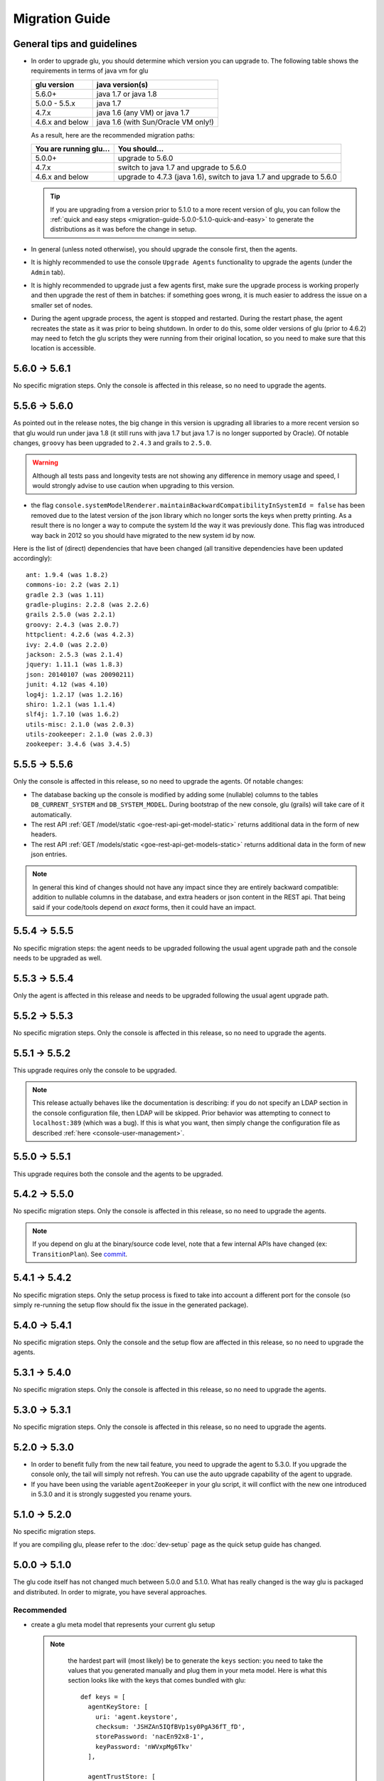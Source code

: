 .. Copyright (c) 2013-2015 Yan Pujante

   Licensed under the Apache License, Version 2.0 (the "License"); you may not
   use this file except in compliance with the License. You may obtain a copy of
   the License at

   http://www.apache.org/licenses/LICENSE-2.0

   Unless required by applicable law or agreed to in writing, software
   distributed under the License is distributed on an "AS IS" BASIS, WITHOUT
   WARRANTIES OR CONDITIONS OF ANY KIND, either express or implied. See the
   License for the specific language governing permissions and limitations under
   the License.

Migration Guide
===============

.. _migration-guide-overall:

General tips and guidelines
---------------------------

* In order to upgrade glu, you should determine which version you can upgrade to. The following table shows the requirements in terms of java vm for glu

  +----------------+-----------------------------------+
  |glu version     |java version(s)                    |
  +================+===================================+
  | 5.6.0+         |java 1.7 or java 1.8               |
  +----------------+-----------------------------------+
  | 5.0.0 - 5.5.x  |java 1.7                           |
  +----------------+-----------------------------------+
  | 4.7.x          |java 1.6 (any VM) or java 1.7      |
  +----------------+-----------------------------------+
  | 4.6.x and below|java 1.6 (with Sun/Oracle VM only!)|
  +----------------+-----------------------------------+

  As a result, here are the recommended migration paths:

  +----------------------+---------------------------------------+
  |You are running glu...| You should...                         |
  +======================+=======================================+
  | 5.0.0+               |upgrade to 5.6.0                       |
  +----------------------+---------------------------------------+
  | 4.7.x                |switch to java 1.7 and upgrade to 5.6.0|
  +----------------------+---------------------------------------+
  | 4.6.x and below      |upgrade to 4.7.3 (java 1.6),           |
  |                      |switch to java 1.7 and upgrade to 5.6.0|
  +----------------------+---------------------------------------+

  .. tip:: If you are upgrading from a version prior to 5.1.0 to a more recent version of glu, you can follow the :ref:`quick and easy steps <migration-guide-5.0.0-5.1.0-quick-and-easy>` to generate the distributions as it was before the change in setup.

* In general (unless noted otherwise), you should upgrade the console first, then the agents.

* It is highly recommended to use the console ``Upgrade Agents`` functionality to upgrade the agents (under the ``Admin`` tab).

* It is highly recommended to upgrade just a few agents first, make sure the upgrade process is working properly and then upgrade the rest of them in batches: if something goes wrong, it is much easier to address the issue on a smaller set of nodes.

* During the agent upgrade process, the agent is stopped and restarted. During the restart phase, the agent recreates the state as it was prior to being shutdown. In order to do this, some older versions of glu (prior to 4.6.2) may need to fetch the glu scripts they were running from their original location, so you need to make sure that this location is accessible.

.. _migration-guide-5.6.0-5.6.1:

5.6.0 -> 5.6.1
--------------
No specific migration steps. Only the console is affected in this release, so no need to upgrade the agents.

.. _migration-guide-5.5.6-5.6.0:

5.5.6 -> 5.6.0
--------------

As pointed out in the release notes, the big change in this version is upgrading all libraries to a more recent version so that glu would run under java 1.8 (it still runs with java 1.7 but java 1.7 is no longer supported by Oracle). Of notable changes, ``groovy`` has been upgraded to ``2.4.3`` and grails to ``2.5.0``.

.. warning::

    Although all tests pass and longevity tests are not showing any difference in memory usage and speed, I would strongly advise to use caution when upgrading to this version.

* the flag ``console.systemModelRenderer.maintainBackwardCompatibilityInSystemId = false`` has been removed due to the latest version of the json library which no longer sorts the keys when pretty printing. As a result there is no longer a way to compute the system Id the way it was previously done. This flag was introduced way back in 2012 so you should have migrated to the new system id by now.

Here is the list of (direct) dependencies that have been changed (all transitive dependencies have been updated accordingly)::

    ant: 1.9.4 (was 1.8.2)
    commons-io: 2.2 (was 2.1)
    gradle 2.3 (was 1.11)
    gradle-plugins: 2.2.8 (was 2.2.6)
    grails 2.5.0 (was 2.2.1)
    groovy: 2.4.3 (was 2.0.7)
    httpclient: 4.2.6 (was 4.2.3)
    ivy: 2.4.0 (was 2.2.0)
    jackson: 2.5.3 (was 2.1.4)
    jquery: 1.11.1 (was 1.8.3)
    json: 20140107 (was 20090211)
    junit: 4.12 (was 4.10)
    log4j: 1.2.17 (was 1.2.16)
    shiro: 1.2.1 (was 1.1.4)
    slf4j: 1.7.10 (was 1.6.2)
    utils-misc: 2.1.0 (was 2.0.3)
    utils-zookeeper: 2.1.0 (was 2.0.3)
    zookeeper: 3.4.6 (was 3.4.5)


.. _migration-guide-5.5.5-5.5.6:

5.5.5 -> 5.5.6
--------------

Only the console is affected in this release, so no need to upgrade the agents. Of notable changes:

* The database backing up the console is modified by adding some (nullable) columns to the tables ``DB_CURRENT_SYSTEM`` and ``DB_SYSTEM_MODEL``. During bootstrap of the new console, glu (grails) will take care of it automatically.
* The rest API :ref:`GET /model/static <goe-rest-api-get-model-static>` returns additional data in the form of new headers.
* The rest API :ref:`GET /models/static <goe-rest-api-get-models-static>` returns additional data in the form of new json entries.

.. note::

    In general this kind of changes should not have any impact since they are entirely backward compatible: addition to nullable columns in the database, and extra headers or json content in the REST api. That being said if your code/tools depend on *exact* forms, then it could have an impact.

.. _migration-guide-5.5.4-5.5.5:

5.5.4 -> 5.5.5
--------------

No specific migration steps: the agent needs to be upgraded following the usual agent upgrade path and the console needs to be upgraded as well.

.. _migration-guide-5.5.3-5.5.4:

5.5.3 -> 5.5.4
--------------
Only the agent is affected in this release and needs to be upgraded following the usual agent upgrade path.

.. _migration-guide-5.5.2-5.5.3:

5.5.2 -> 5.5.3
--------------
No specific migration steps. Only the console is affected in this release, so no need to upgrade the agents.

.. _migration-guide-5.5.1-5.5.2:

5.5.1 -> 5.5.2
--------------
This upgrade requires only the console to be upgraded.

.. note:: This release actually behaves like the documentation is describing: if you do not specify an LDAP section in the console configuration file, then LDAP will be skipped. Prior behavior was attempting to connect to ``localhost:389`` (which was a bug). If this is what you want, then simply change the configuration file as described :ref:`here <console-user-management>`.

.. _migration-guide-5.5.0-5.5.1:

5.5.0 -> 5.5.1
--------------
This upgrade requires both the console and the agents to be upgraded.

.. _migration-guide-5.4.2-5.5.0:

5.4.2 -> 5.5.0
--------------
No specific migration steps. Only the console is affected in this release, so no need to upgrade the agents.

.. note:: If you depend on glu at the binary/source code level, note that a few internal APIs have changed (ex: ``TransitionPlan``). See `commit <https://github.com/pongasoft/glu/commit/9d9759ac5672bad2db5ed716eb065250ee181f9a>`_.

.. _migration-guide-5.4.1-5.4.2:

5.4.1 -> 5.4.2
--------------

No specific migration steps. Only the setup process is fixed to take into account a different port for the console (so simply re-running the setup flow should fix the issue in the generated package).

.. _migration-guide-5.4.0-5.4.1:

5.4.0 -> 5.4.1
--------------

No specific migration steps. Only the console and the setup flow are affected in this release, so no need to upgrade the agents.

.. _migration-guide-5.3.1-5.4.0:

5.3.1 -> 5.4.0
--------------

No specific migration steps. Only the console is affected in this release, so no need to upgrade the agents.

.. _migration-guide-5.3.0-5.3.1:

5.3.0 -> 5.3.1
--------------

No specific migration steps. Only the console is affected in this release, so no need to upgrade the agents.


.. _migration-guide-5.2.0-5.3.0:

5.2.0 -> 5.3.0
--------------
* In order to benefit fully from the new tail feature, you need to upgrade the agent to 5.3.0. If you upgrade the console only, the tail will simply not refresh. You can use the auto upgrade capability of the agent to upgrade.
* If you have been using the variable ``agentZooKeeper`` in your glu script, it will conflict with the new one introduced in 5.3.0 and it is strongly suggested you rename yours.

.. _migration-guide-5.1.0-5.2.0:

5.1.0 -> 5.2.0
--------------
No specific migration steps.

If you are compiling glu, please refer to the :doc:`dev-setup` page as the quick setup guide has changed.

.. _migration-guide-5.0.0-5.1.0:

5.0.0 -> 5.1.0
--------------
The glu code itself has not changed much between 5.0.0 and 5.1.0. What has really changed is the way glu is packaged and distributed. In order to migrate, you have several approaches.

Recommended
^^^^^^^^^^^
* create a glu meta model that represents your current glu setup

  .. note:: 
     the hardest part will (most likely) be to generate the ``keys`` section: you need to take the values that you generated manually and plug them in your meta model. Here is what this section looks like with the keys that comes bundled with glu::

      def keys = [
        agentKeyStore: [
          uri: 'agent.keystore',
          checksum: 'JSHZAn5IQfBVp1sy0PgA36fT_fD',
          storePassword: 'nacEn92x8-1',
          keyPassword: 'nWVxpMg6Tkv'
        ],

        agentTrustStore: [
          uri: 'agent.truststore',
          checksum: 'CvFUauURMt-gxbOkkInZ4CIV50y',
          storePassword: 'nacEn92x8-1',
          keyPassword: 'nWVxpMg6Tkv'
        ],

        consoleKeyStore: [
          uri: 'console.keystore',
          checksum: 'wxiKSyNAHN2sOatUG2qqIpuVYxb',
          storePassword: 'nacEn92x8-1',
          keyPassword: 'nWVxpMg6Tkv'
        ],

        consoleTrustStore: [
          uri: 'console.truststore',
          checksum: 'qUFMIePiJhz8i7Ow9lZmN5pyZjl',
          storePassword: 'nacEn92x8-1',
        ],
      ]

   .. tip::
      The ``uri`` sections should point to where the keys are actually located on the file system: ``file:/full/path/to/store``)

  .. note::
     Besides the keys, any custom configuration will most likely be either handled through :ref:`meta-model-configTokens` in the model or new :ref:`glu-config-templates`.


* run the setup tool with your model and it will generate the distributions that you need.

.. _migration-guide-5.0.0-5.1.0-quick-and-easy:

Quick and easy 
^^^^^^^^^^^^^^
It is understandable that you may not want to spend the time and effort at this time to migrate using the recommended approach. If that is the case, then simply run the following command::

   $GLU_HOME/bin/setup-pre-510.sh

This will create a familiar folder (``$GLU_HOME/pre-510``) with the same distributions as before::

   agent-cli/
   agent-server/
   bin/
   console-cli/
   console-server/
   org.linkedin.glu.agent-server-upgrade-5.1.0.tgz
   org.linkedin.glu.console-5.1.0.war
   org.linkedin.zookeeper-server-2.0.0/

.. tip::
   You can use ``-d <folder>`` to generate the folder in a different location.

Start from scratch
^^^^^^^^^^^^^^^^^^
If your glu setup is fairly small, it may just be easier to start from scratch, generate a new set of keys and follow the instructions for :doc:`easy-production-setup`.

.. _migration-guide-4.7.2-5.0.0:

4.7.2 -> 5.0.0
--------------
The only migration step required for this upgrade is to make sure that you are using java 1.7.

.. warning::
   In order to migrate to 5.0.0 from an earlier version you should **first** upgrade to ``4.7.2``!

.. _migration-guide-4.7.1-4.7.2:


4.7.1 -> 4.7.2
--------------
No specific migration steps.

.. note::
   Once you have upgraded to ``4.7.2`` using jdk1.6, you should now be able to change java to 1.7 and restart all your components. This is a prerequisite to migrate to 5.0.0!

.. _migration-guide-4.6.2-4.7.1:

4.6.2 -> 4.7.1
--------------
.. warning::
   ``4.7.0`` contains a critical bug and should not be used. It is also recommended to use ``4.7.2`` instead of ``4.7.1`` if you are upgrading from an earlier version.

This release contains a major upgrade of all the libraries used by glu. The purpose of this release is to allow glu to finally be able to run under any java VM including java 1.7 (as java 1.6 is now no longer supported by Oracle). Here are the requirements in terms of VM version(s):

+----------------+-----------------------------------+
|glu version     |java version(s)                    |
+================+===================================+
| 5.0.0+         |java 1.7                           |
+----------------+-----------------------------------+
| 4.7.x          |java 1.6 (any VM) or java 1.7      |
+----------------+-----------------------------------+
| 4.6.x and below|java 1.6 (with Sun/Oracle VM only!)|
+----------------+-----------------------------------+

.. note:: One notable change is the use of the latest version of ZooKeeper (3.4.5). Although the ZooKeeper servers do not need to be upgraded (backward compatible), it is advised to upgrade them and you should follow the procedure described on the ZooKeeper web site.

Besides (optionally) upgrading the ZooKeeper servers, there are no specific migration steps for this release.
